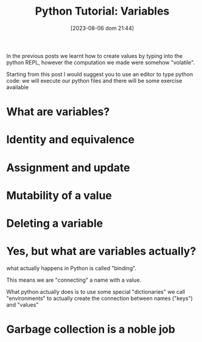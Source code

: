 #+BLOG: noise on the net
#+POSTID: 201
#+DATE: [2023-08-06 dom 21:44]
#+OPTIONS: toc:nil num:nil todo:nil pri:nil tags:nil ^:nil
#+CATEGORY: Language learning
#+TAGS: Python
#+DESCRIPTION: how are values created in the source code of python, how to create basic expressions and use basic containers
#+title: Python Tutorial: Variables

In the previous posts we learnt how to create values by typing into the python
REPL, however the computation we made were somehow "volatile".

Starting from this post I would suggest you to use an editor to type python
code: we will execute our python files and there will be some exercise available

* What are variables?

* Identity and equivalence
* Assignment and update
* Mutability of a value
* Deleting a variable
* Yes, but what are variables actually?
what actually happens in Python is called "binding".

This means we are "connecting" a name with a value.

What python actually does is to use some special "dictionaries" we call
"environments" to actually create the connection between names ("keys") and "values"
* Garbage collection is a noble job
